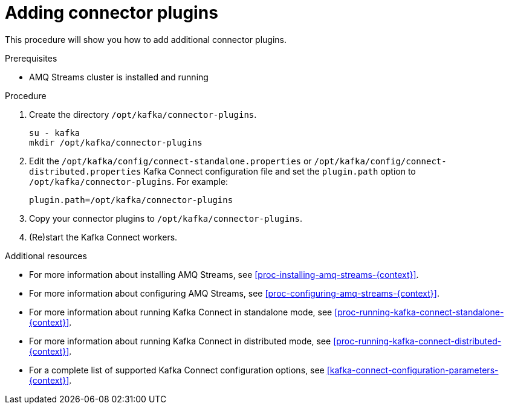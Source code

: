 // Module included in the following assemblies:
//
// assembly-kafka-connect.adoc

[id='proc-adding-connector-plugins-{context}']

= Adding connector plugins

This procedure will show you how to add additional connector plugins.

.Prerequisites

* AMQ Streams cluster is installed and running

.Procedure

. Create the directory `/opt/kafka/connector-plugins`.
+
[source,shell,subs=+quotes]
----
su - kafka
mkdir /opt/kafka/connector-plugins
----

. Edit the `/opt/kafka/config/connect-standalone.properties` or `/opt/kafka/config/connect-distributed.properties` Kafka Connect configuration file and set the `plugin.path` option to `/opt/kafka/connector-plugins`.
For example:
+
[source,ini]
----
plugin.path=/opt/kafka/connector-plugins
----

. Copy your connector plugins to `/opt/kafka/connector-plugins`.

. (Re)start the Kafka Connect workers.

.Additional resources

* For more information about installing AMQ Streams, see xref:proc-installing-amq-streams-{context}[].
* For more information about configuring AMQ Streams, see xref:proc-configuring-amq-streams-{context}[].
* For more information about running Kafka Connect in standalone mode, see xref:proc-running-kafka-connect-standalone-{context}[].
* For more information about running Kafka Connect in distributed mode, see xref:proc-running-kafka-connect-distributed-{context}[].
* For a complete list of supported Kafka Connect configuration options, see xref:kafka-connect-configuration-parameters-{context}[].